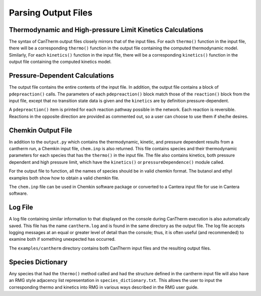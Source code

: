 ********************
Parsing Output Files
********************

Thermodynamic and High-pressure Limit Kinetics Calculations
===========================================================

The syntax of CanTherm output files closely mirrors that of the input files.
For each ``thermo()`` function in the input file, there will be a corresponding
``thermo()`` function in the output file containing the computed thermodynamic
model. Similarly, For each ``kinetics()`` function in the input file, there will 
be a corresponding ``kinetics()`` function in the output file containing the
computed kinetics model.


Pressure-Dependent Calculations
===============================
The output file contains the entire contents of the input file. In
addition, the output file contains a block of ``pdepreaction()`` calls. The 
parameters of each ``pdepreaction()`` block match those of the ``reaction()`` 
block from the input file, except that no transition state data is given and 
the ``kinetics`` are by definition pressure-dependent.

A ``pdepreaction()`` item is printed for each reaction pathway possible in the
network. Each reaction is reversible. Reactions in the opposite direction are
provided as commented out, so a user can choose to use them if she/he desires.


Chemkin Output File
===================

In addition to the ``output.py`` which contains the thermodynamic,
kinetic, and pressure dependent results from a cantherm run, a Chemkin 
input file, ``chem.inp`` is also returned. This file contains species and their 
thermodynamic parameters for each species that has the ``thermo()`` in the 
input file. The file also contains kinetics, both pressure dependent and high 
pressure limit, which have the ``kinetics()`` or ``pressureDependence()`` module 
called.

For the output file to function, all the names of species should be in valid
chemkin format. The butanol and ethyl examples both show how to obtain a valid 
chemkin file.

The ``chem.inp`` file can be used in Chemkin software package or converted to 
a Cantera input file for use in Cantera software.


Log File
========

A log file containing similar information to that displayed on the console
during CanTherm execution is also automatically saved. This file has the name
``cantherm.log`` and is found in the same directory as the output file. The
log file accepts logging messages at an equal or greater level of detail than
the console; thus, it is often useful (and recommended) to examine both if
something unexpected has occurred.

The ``examples/cantherm`` directory contains both CanTherm input files and the resulting
output files.

Species Dictionary
==================

Any species that had the ``thermo()`` method called and had the structure defined in the cantherm
input file will also have an RMG style adjacency list representation in ``species_dictionary.txt``.
This allows the user to input the corresponding thermo and kinetics into RMG in various ways
described in the RMG user guide.